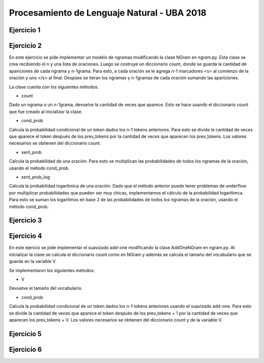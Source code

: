 Procesamiento de Lenguaje Natural - UBA 2018
============================================


Ejercicio 1
-----------

Ejercicio 2
-----------
En este ejercicio se pide implementar un modelo de ngramas modificando la clase NGram en ngram.py.
Esta clase se crea recibiendo el n y una lista de oraciones. Luego se costruye un diccionario count, donde se guarda la cantidad de apariciones de cada ngrama y n-1grama. Para esto, a cada oración se le agrega n-1 marcadores <s> al comienzo de la oración y uno </s> al final. Despúes se iteran los ngramas y n-1gramas de cada oración sumando las apariciones.

La clase cuenta con los siguientes métodos:

- count
Dado un ngrama o un n-1grama, devuelve la cantidad de veces que aparece. Esto se hace usando el diccionario count que fue creado al inicializar la clase.

- cond_prob
Calcula la probabilidad condicional de un token dados los n-1 tokens anteriores. Para esto se divide la cantidad de veces que aparece el token después de los prev_tokens por la cantidad de veces que aparecen los prev_tokens. Los valores necesarios se obtienen del diccionario count.

- sent_prob
Calcula la probabilidad de una oración. Para esto se multiplican las probabilidades de todos los ngramas de la oración, usando el método cond_prob.

- sent_prob_log
Calcula la probabilidad logarítmica de una oración. Dado que el método anterior puede tener problemas de underflow por multiplicar probabilidades que pueden ser muy chicas, implementamos el cálculo de la probabilidad logarítimca. Para esto se suman los logaritmos en base 2 de las probabilidades de todos los ngramas de la oración, usando el método cond_prob.

Ejercicio 3
-----------

Ejercicio 4
-----------
En este ejericio se pide implementar el suavizado add-one modificando la clase AddOneNGram en ngram.py.
Al inicializar la clase se calcula el diccionario count como en NGram y además se calcula el tamaño del vocabulario que se guarda en la variable V.

Se implementaron los siguientes métodos:

- V
Devuelve el tamaño del vocabulario.

- cond_prob
Calcula la probabilidad condicional de un token dados los n-1 tokens anteriores usando el suavizado add-one. Para esto se divide la cantidad de veces que aparece el token después de los prev_tokens + 1 por la cantidad de veces que aparecen los prev_tokens + V. Los valores necesarios se obtienen del diccionario count y de la variable V.

Ejercicio 5
-----------

Ejercicio 6
-----------
